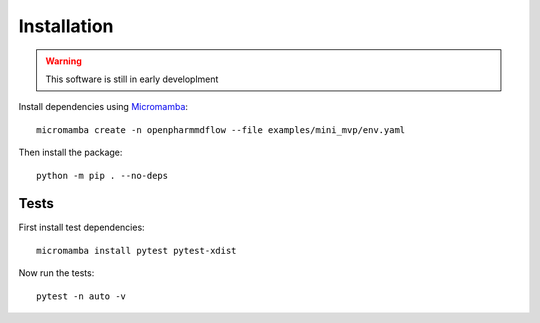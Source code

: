 Installation
============

.. warning::
   This software is still in early developlment

Install dependencies using Micromamba_:

.. _Micromamba: https://mamba.readthedocs.io/en/latest/installation/micromamba-installation.html

.. parsed-literal::
   micromamba create -n openpharmmdflow --file examples/mini_mvp/env.yaml

Then install the package:

.. parsed-literal::
   python -m pip . --no-deps

Tests
-----

First install test dependencies:

.. parsed-literal::
   micromamba install pytest pytest-xdist

Now run the tests:

.. parsed-literal::
   pytest -n auto -v
